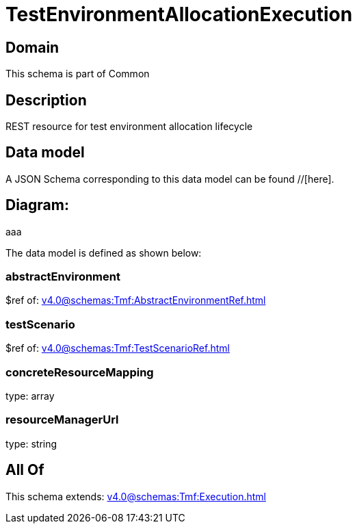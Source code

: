= TestEnvironmentAllocationExecution

[#domain]
== Domain

This schema is part of Common

[#description]
== Description
REST resource for test environment allocation lifecycle


[#data_model]
== Data model

A JSON Schema corresponding to this data model can be found //[here].

== Diagram:
aaa

The data model is defined as shown below:


=== abstractEnvironment
$ref of: xref:v4.0@schemas:Tmf:AbstractEnvironmentRef.adoc[]


=== testScenario
$ref of: xref:v4.0@schemas:Tmf:TestScenarioRef.adoc[]


=== concreteResourceMapping
type: array


=== resourceManagerUrl
type: string


[#all_of]
== All Of

This schema extends: xref:v4.0@schemas:Tmf:Execution.adoc[]
